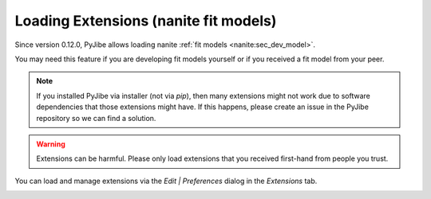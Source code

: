 .. _sec_qg_extensions:

======================================
Loading Extensions (nanite fit models)
======================================
Since version 0.12.0, PyJibe allows loading nanite
:ref:`fit models <nanite:sec_dev_model>`.

You may need this feature if you are developing fit models yourself or if
you received a fit model from your peer.

.. note::
    If you installed PyJibe via installer (not via `pip`), then
    many extensions might not work due to software dependencies that
    those extensions might have. If this happens, please create an
    issue in the PyJibe repository so we can find a solution.

.. warning::
    Extensions can be harmful. Please only load extensions that you
    received first-hand from people you trust.

You can load and manage extensions via the *Edit | Preferences* dialog in the
*Extensions* tab.

.. image:: scrots/qg_extensions.png
    :target: _images/qg_extensions.png
